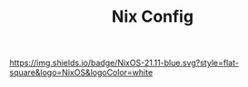 #+TITLE: Nix Config

[[https://nixos.org][https://img.shields.io/badge/NixOS-21.11-blue.svg?style=flat-square&logo=NixOS&logoColor=white]]
